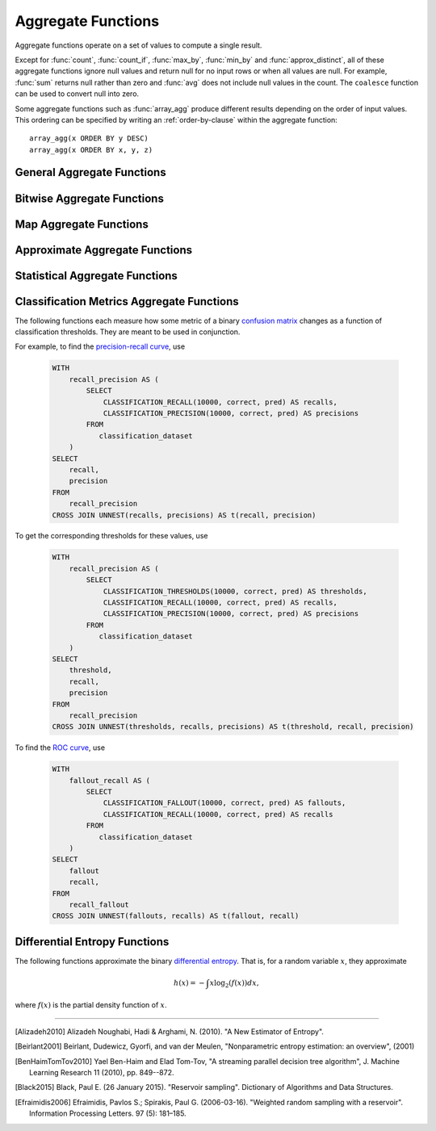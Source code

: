 ===================
Aggregate Functions
===================

Aggregate functions operate on a set of values to compute a single result.

Except for :func:`count`, :func:`count_if`, :func:`max_by`, :func:`min_by` and
:func:`approx_distinct`, all of these aggregate functions ignore null values
and return null for no input rows or when all values are null. For example,
:func:`sum` returns null rather than zero and :func:`avg` does not include null
values in the count. The ``coalesce`` function can be used to convert null into
zero.

Some aggregate functions such as :func:`array_agg` produce different results
depending on the order of input values. This ordering can be specified by writing
an :ref:`order-by-clause` within the aggregate function::

    array_agg(x ORDER BY y DESC)
    array_agg(x ORDER BY x, y, z)


General Aggregate Functions
---------------------------

.. function:: arbitrary(x) -> [same as input]

    Returns an arbitrary non-null value of ``x``, if one exists.

.. function:: array_agg(x) -> array<[same as input]>

    Returns an array created from the input ``x`` elements.

.. function:: avg(x) -> double

    Returns the average (arithmetic mean) of all input values.

.. function:: avg(time interval type) -> time interval type

    Returns the average interval length of all input values.

.. function:: bool_and(boolean) -> boolean

    Returns ``TRUE`` if every input value is ``TRUE``, otherwise ``FALSE``.

.. function:: bool_or(boolean) -> boolean

    Returns ``TRUE`` if any input value is ``TRUE``, otherwise ``FALSE``.

.. function:: checksum(x) -> varbinary

    Returns an order-insensitive checksum of the given values.

.. function:: count(*) -> bigint

    Returns the number of input rows.

.. function:: count(x) -> bigint

    Returns the number of non-null input values.

.. function:: count_if(x) -> bigint

    Returns the number of ``TRUE`` input values.
    This function is equivalent to ``count(CASE WHEN x THEN 1 END)``.

.. function:: every(boolean) -> boolean

    This is an alias for :func:`bool_and`.

.. function:: geometric_mean(x) -> double

    Returns the geometric mean of all input values.

.. function:: max_by(x, y) -> [same as x]

    Returns the value of ``x`` associated with the maximum value of ``y`` over all input values.

.. function:: max_by(x, y, n) -> array<[same as x]>

    Returns ``n`` values of ``x`` associated with the ``n`` largest of all input values of ``y``
    in descending order of ``y``.

.. function:: min_by(x, y) -> [same as x]

    Returns the value of ``x`` associated with the minimum value of ``y`` over all input values.

.. function:: min_by(x, y, n) -> array<[same as x]>

    Returns ``n`` values of ``x`` associated with the ``n`` smallest of all input values of ``y``
    in ascending order of ``y``.

.. function:: max(x) -> [same as input]

    Returns the maximum value of all input values.

.. function:: max(x, n) -> array<[same as x]>

    Returns ``n`` largest values of all input values of ``x``.

.. function:: min(x) -> [same as input]

    Returns the minimum value of all input values.

.. function:: min(x, n) -> array<[same as x]>

    Returns ``n`` smallest values of all input values of ``x``.

.. function:: reduce_agg(inputValue T, initialState S, inputFunction(S,T,S), combineFunction(S,S,S)) -> S

    Reduces all input values into a single value. ``inputFunction`` will be invoked
    for each input value. In addition to taking the input value, ``inputFunction``
    takes the current state, initially ``initialState``, and returns the new state.
    ``combineFunction`` will be invoked to combine two states into a new state.
    The final state is returned::

        SELECT id, reduce_agg(value, 0, (a, b) -> a + b, (a, b) -> a + b)
        FROM (
            VALUES
                (1, 2),
                (1, 3),
                (1, 4),
                (2, 20),
                (2, 30),
                (2, 40)
        ) AS t(id, value)
        GROUP BY id;
        -- (1, 9)
        -- (2, 90)

        SELECT id, reduce_agg(value, 1, (a, b) -> a * b, (a, b) -> a * b)
        FROM (
            VALUES
                (1, 2),
                (1, 3),
                (1, 4),
                (2, 20),
                (2, 30),
                (2, 40)
        ) AS t(id, value)
        GROUP BY id;
        -- (1, 24)
        -- (2, 24000)

    The state type must be a boolean, integer, floating-point, or date/time/interval.

.. function:: set_agg(x) -> array<[same as input]>

        Returns an array created from the distinct input ``x`` elements.

.. function:: set_union(array(T)) -> array(T)

    Returns an array of all the distinct values contained in each array of the input

    Example::

        SELECT set_union(elements)
        FROM (
            VALUES
                ARRAY[1, 2, 3],
                ARRAY[2, 3, 4]
        ) AS t(elements);

    Returns ARRAY[1, 2, 3, 4]

.. function:: sum(x) -> [same as input]

    Returns the sum of all input values.

Bitwise Aggregate Functions
---------------------------

.. function:: bitwise_and_agg(x) -> bigint

    Returns the bitwise AND of all input values in 2's complement representation.

.. function:: bitwise_or_agg(x) -> bigint

    Returns the bitwise OR of all input values in 2's complement representation.

Map Aggregate Functions
-----------------------

.. function:: histogram(x) -> map(K,bigint)

    Returns a map containing the count of the number of times each input value occurs.

.. function:: map_agg(key, value) -> map(K,V)

    Returns a map created from the input ``key`` / ``value`` pairs.

.. function:: map_union(x(K,V)) -> map(K,V)

   Returns the union of all the input maps. If a key is found in multiple
   input maps, that key's value in the resulting map comes from an arbitrary input map.

.. function:: map_union_sum(x(K,V)) -> map(K,V)

      Returns the union of all the input maps summing the values of matching keys in all
      the maps. All null values in the original maps are coalesced to 0.

.. function:: multimap_agg(key, value) -> map(K,array(V))

    Returns a multimap created from the input ``key`` / ``value`` pairs.
    Each key can be associated with multiple values.

Approximate Aggregate Functions
-------------------------------

.. function:: approx_distinct(x) -> bigint

    Returns the approximate number of distinct input values.
    This function provides an approximation of ``count(DISTINCT x)``.
    Zero is returned if all input values are null.

    This function should produce a standard error of 2.3%, which is the
    standard deviation of the (approximately normal) error distribution over
    all possible sets. It does not guarantee an upper bound on the error for
    any specific input set.

.. function:: approx_distinct(x, e) -> bigint

    Returns the approximate number of distinct input values.
    This function provides an approximation of ``count(DISTINCT x)``.
    Zero is returned if all input values are null.

    This function should produce a standard error of no more than ``e``, which
    is the standard deviation of the (approximately normal) error distribution
    over all possible sets. It does not guarantee an upper bound on the error
    for any specific input set. The current implementation of this function
    requires that ``e`` be in the range of ``[0.0040625, 0.26000]``.

.. function:: approx_percentile(x, percentage) -> [same as x]

    Returns the approximate percentile for all input values of ``x`` at the
    given ``percentage``. The value of ``percentage`` must be between zero and
    one and must be constant for all input rows.

.. function:: approx_percentile(x, percentage, accuracy) -> [same as x]

    As ``approx_percentile(x, percentage)``, but with a maximum rank error of
    ``accuracy``. The value of ``accuracy`` must be between zero and one
    (exclusive) and must be constant for all input rows. Note that a lower
    "accuracy" is really a lower error threshold, and thus more accurate. The
    default accuracy is ``0.01``.

.. function:: approx_percentile(x, percentages) -> array<[same as x]>

    Returns the approximate percentile for all input values of ``x`` at each of
    the specified percentages. Each element of the ``percentages`` array must be
    between zero and one, and the array must be constant for all input rows.

.. function:: approx_percentile(x, percentages, accuracy) -> array<[same as x]>

    As ``approx_percentile(x, percentages)``, but with a maximum rank error of
    ``accuracy``.

.. function:: approx_percentile(x, w, percentage) -> [same as x]

    Returns the approximate weighed percentile for all input values of ``x``
    using the per-item weight ``w`` at the percentage ``p``. The weight must be
    an integer value of at least one. It is effectively a replication count for
    the value ``x`` in the percentile set. The value of ``p`` must be between
    zero and one and must be constant for all input rows.

.. function:: approx_percentile(x, w, percentage, accuracy) -> [same as x]

    As ``approx_percentile(x, w, percentage)``, but with a maximum rank error of
    ``accuracy``.

.. function:: approx_percentile(x, w, percentages) -> array<[same as x]>

    Returns the approximate weighed percentile for all input values of ``x``
    using the per-item weight ``w`` at each of the given percentages specified
    in the array. The weight must be an integer value of at least one. It is
    effectively a replication count for the value ``x`` in the percentile set.
    Each element of the array must be between zero and one, and the array must
    be constant for all input rows.

.. function:: approx_percentile(x, w, percentages, accuracy) -> array<[same as x]>

    As ``approx_percentile(x, w, percentages)``, but with a maximum rank error of
    ``accuracy``.


.. function:: approx_set(x) -> HyperLogLog
    :noindex:

    See :doc:`hyperloglog`.

.. function:: merge(x) -> HyperLogLog
    :noindex:

    See :doc:`hyperloglog`.

.. function:: khyperloglog_agg(x) -> KHyperLogLog
    :noindex:

    See :doc:`khyperloglog`.

.. function:: merge(qdigest(T)) -> qdigest(T)
    :noindex:

    See :doc:`qdigest`.

.. function:: qdigest_agg(x) -> qdigest<[same as x]>
    :noindex:

    See :doc:`qdigest`.

.. function:: qdigest_agg(x, w) -> qdigest<[same as x]>
    :noindex:

    See :doc:`qdigest`.

.. function:: qdigest_agg(x, w, accuracy) -> qdigest<[same as x]>
    :noindex:

    See :doc:`qdigest`.

.. function:: numeric_histogram(buckets, value, weight) -> map<double, double>

    Computes an approximate histogram with up to ``buckets`` number of buckets
    for all ``value``\ s with a per-item weight of ``weight``.  The keys of the
    returned map are roughly the center of the bin, and the entry is the total
    weight of the bin.  The algorithm is based loosely on [BenHaimTomTov2010]_.

    ``buckets`` must be a ``bigint``. ``value`` and ``weight`` must be numeric.

.. function:: numeric_histogram(buckets, value) -> map<double, double>

    Computes an approximate histogram with up to ``buckets`` number of buckets
    for all ``value``\ s. This function is equivalent to the variant of
    :func:`numeric_histogram` that takes a ``weight``, with a per-item weight of ``1``.
    In this case, the total weight in the returned map is the count of items in the bin.

.. function:: noisy_count_gaussian(x, noise_scale) -> bigint

    Counts the non-null values and then adds a random Gaussian noise
    with 0 mean and standard deviation of ``noise_scale`` to the true count.
    The noisy count is post-processed to be non-negative and rounded to bigint.

    When there are no input rows, this function returns ``NULL``.

    Noise is from a secure random. ::

        SELECT noisy_count_gaussian(orderkey, 20.0) FROM tpch.tiny.lineitem WHERE false; -- NULL (1 row)
        SELECT noisy_count_gaussian(orderkey, 20.0) FROM tpch.tiny.lineitem WHERE false  GROUP BY orderkey; -- (0 row)

.. function:: noisy_count_gaussian(x, noise_scale, random_seed) -> bigint

    Counts the non-null values and then adds a random Gaussian noise
    with 0 mean and standard deviation of ``noise_scale`` to the true count.
    The noisy count is post-processed to be non-negative and rounded to bigint.

    When there are no input rows, this function returns ``NULL``.

    Random seed is used to seed the random generator.
    This method does not use a secure random. ::

        SELECT noisy_count_gaussian(orderkey, 20.0, 321) FROM tpch.tiny.lineitem WHERE false; -- NULL (1 row)
        SELECT noisy_count_gaussian(orderkey, 20.0, 321) FROM tpch.tiny.lineitem WHERE false  GROUP BY orderkey; --  (0 row)

.. function:: noisy_count_if_gaussian(x, noise_scale) -> bigint

    Counts the `TRUE` values and then adds a random Gaussian noise
    with 0 mean and standard deviation of ``noise_scale`` to the true count.
    The noisy count is post-processed to be non-negative and rounded to bigint.

    When there are no input rows, this function returns ``NULL``.

    Noise is from a secure random. ::

        SELECT noisy_count_if_gaussian(orderkey > 10, 20.0) FROM tpch.tiny.lineitem WHERE false; -- NULL (1 row)
        SELECT noisy_count_if_gaussian(orderkey > 10, 20.0) FROM tpch.tiny.lineitem WHERE false  GROUP BY orderkey; -- (0 row)

.. function:: noisy_count_if_gaussian(x, noise_scale, random_seed) -> bigint

    Counts the `TRUE` values and then adds a random Gaussian noise
    with 0 mean and standard deviation of ``noise_scale`` to the true count.
    The noisy count is post-processed to be non-negative and rounded to bigint.

    When there are no input rows, this function returns ``NULL``.

    Random seed is used to seed the random generator.
    This method does not use a secure random. ::

        SELECT noisy_count_if_gaussian(orderkey > 10, 20.0, 321) FROM tpch.tiny.lineitem WHERE false; -- NULL (1 row)
        SELECT noisy_count_if_gaussian(orderkey > 10, 20.0, 321) FROM tpch.tiny.lineitem WHERE false  GROUP BY orderkey; --  (0 row)

.. function:: noisy_sum_gaussian(x, noise_scale) -> double

    Calculates the sum over the input values and then adds random Gaussian noise
    with 0 mean and standard deviation of ``noise_scale``.
    All values are converted to double before being added to the sum, and the return type is double.

    When there are no input rows, this function returns ``NULL``.

    Noise is from a secure random. ::

        SELECT noisy_sum_gaussian(orderkey, 20.0) FROM tpch.tiny.lineitem WHERE false; -- NULL (1 row)
        SELECT noisy_sum_gaussian(orderkey, 20.0) FROM tpch.tiny.lineitem WHERE false  GROUP BY orderkey; -- (0 row)

.. function:: noisy_sum_gaussian(x, noise_scale, random_seed) -> double

    Calculates the sum over the input values and then adds random Gaussian noise
    with 0 mean and standard deviation of ``noise_scale``.
    All values are converted to double before being added to the sum, and the return type is double.

    When there are no input rows, this function returns ``NULL``.

    Random seed is used to seed the random generator.
    This method does not use a secure random. ::

        SELECT noisy_sum_gaussian(orderkey, 20.0, 321) FROM tpch.tiny.lineitem WHERE false; -- NULL (1 row)
        SELECT noisy_sum_gaussian(orderkey, 20.0, 321) FROM tpch.tiny.lineitem WHERE false  GROUP BY orderkey; --  (0 row)

.. function:: noisy_sum_gaussian(x, noise_scale, lower, upper) -> double

    Calculates the sum over the input values and then adds random Gaussian noise
    with 0 mean and standard deviation of ``noise_scale``.
    All values are converted to double before being added to the sum, and the return type is double.

    Each value is clipped to the range of ``[lower, upper]`` before adding to the sum.

    When there are no input rows, this function returns ``NULL``.

    Noise is from a secure random. ::

        SELECT noisy_sum_gaussian(orderkey, 20.0, 10.0, 50.0) FROM tpch.tiny.lineitem WHERE false; -- NULL (1 row)
        SELECT noisy_sum_gaussian(orderkey, 20.0, 10.0, 51.0) FROM tpch.tiny.lineitem WHERE false  GROUP BY orderkey; -- (0 row)

.. function:: noisy_sum_gaussian(x, noise_scale, lower, upper, random_seed) -> double

    Calculates the sum over the input values and then adds random Gaussian noise
    with 0 mean and standard deviation of ``noise_scale``.
    All values are converted to double before being added to the sum, and the return type is double.

    Each value is clipped to the range of ``[lower, upper]`` before adding to the sum.

    When there are no input rows, this function returns ``NULL``.

    Random seed is used to seed the random generator.
    This method does not use a secure random. ::

        SELECT noisy_sum_gaussian(orderkey, 20.0, 10.0, 50.0, 321) FROM tpch.tiny.lineitem WHERE false; -- NULL (1 row)
        SELECT noisy_sum_gaussian(orderkey, 20.0, 10.0, 50.0, 321) FROM tpch.tiny.lineitem WHERE false  GROUP BY orderkey; --  (0 row)

.. function:: noisy_avg_gaussian(x, noise_scale) -> double

    Calculates the average (arithmetic mean) of all the input values and then adds random Gaussian noise
    with 0 mean and standard deviation of ``noise_scale``.
    All values are converted to double before being added to the avg, and the return type is double.

    When there are no input rows, this function returns ``NULL``.

    Noise is from a secure random. ::

        SELECT noisy_avg_gaussian(orderkey, 20.0) FROM tpch.tiny.lineitem WHERE false; -- NULL (1 row)
        SELECT noisy_avg_gaussian(orderkey, 20.0) FROM tpch.tiny.lineitem WHERE false  GROUP BY orderkey; -- (0 row)

.. function:: noisy_avg_gaussian(x, noise_scale, random_seed) -> double

    Calculates the average (arithmetic mean) of all the input values and then adds random Gaussian noise
    with 0 mean and standard deviation of ``noise_scale``.
    All values are converted to double before being added to the avg, and the return type is double.

    When there are no input rows, this function returns ``NULL``.

    Random seed is used to seed the random generator.
    This method does not use a secure random. ::

        SELECT noisy_avg_gaussian(orderkey, 20.0, 321) FROM tpch.tiny.lineitem WHERE false; -- NULL (1 row)
        SELECT noisy_avg_gaussian(orderkey, 20.0, 321) FROM tpch.tiny.lineitem WHERE false  GROUP BY orderkey; --  (0 row)

.. function:: noisy_avg_gaussian(x, noise_scale, lower, upper) -> double

    Calculates the average (arithmetic mean) of all the input values and then adds random Gaussian noise
    with 0 mean and standard deviation of ``noise_scale``.
    All values are converted to double before being added to the avg, and the return type is double.

    Each value is clipped to the range of ``[lower, upper]`` before adding to the avg.

    When there are no input rows, this function returns ``NULL``.

    Noise is from a secure random. ::

        SELECT noisy_avg_gaussian(orderkey, 20.0, 10.0, 50.0) FROM tpch.tiny.lineitem WHERE false; -- NULL (1 row)
        SELECT noisy_avg_gaussian(orderkey, 20.0, 10.0, 51.0) FROM tpch.tiny.lineitem WHERE false  GROUP BY orderkey; -- (0 row)

.. function:: noisy_avg_gaussian(x, noise_scale, lower, upper, random_seed) -> double

    Calculates the average (arithmetic mean) of all the input values and then adds random Gaussian noise
    with 0 mean and standard deviation of ``noise_scale``.
    All values are converted to double before being added to the avg, and the return type is double.

    Each value is clipped to the range of ``[lower, upper]`` before adding to the avg.

    When there are no input rows, this function returns ``NULL``.

    Random seed is used to seed the random generator.
    This method does not use a secure random. ::

        SELECT noisy_avg_gaussian(orderkey, 20.0, 10.0, 50.0, 321) FROM tpch.tiny.lineitem WHERE false; -- NULL (1 row)
        SELECT noisy_avg_gaussian(orderkey, 20.0, 10.0, 50.0, 321) FROM tpch.tiny.lineitem WHERE false  GROUP BY orderkey; --  (0 row)


Statistical Aggregate Functions
-------------------------------

.. function:: corr(y, x) -> double

    Returns correlation coefficient of input values.

.. function:: covar_pop(y, x) -> double

    Returns the population covariance of input values.

.. function:: covar_samp(y, x) -> double

    Returns the sample covariance of input values.

.. function:: entropy(c) -> double

    Returns the log-2 entropy of count input-values.

    .. math::

        \mathrm{entropy}(c) = \sum_i \left[ {c_i \over \sum_j [c_j]} \log_2\left({\sum_j [c_j] \over c_i}\right) \right].

    ``c`` must be a ``bigint`` column of non-negative values.

    The function ignores any ``NULL`` count. If the sum of non-``NULL`` counts is 0,
    it returns 0.

.. function:: kurtosis(x) -> double

    Returns the excess kurtosis of all input values. Unbiased estimate using
    the following expression:

    .. math::

        \mathrm{kurtosis}(x) = {n(n+1) \over (n-1)(n-2)(n-3)} { \sum[(x_i-\mu)^4] \over \sigma^4} -3{ (n-1)^2 \over (n-2)(n-3) },

   where :math:`\mu` is the mean, and :math:`\sigma` is the standard deviation.

.. function:: regr_intercept(y, x) -> double

    Returns linear regression intercept of input values. ``y`` is the dependent
    value. ``x`` is the independent value.

.. function:: regr_slope(y, x) -> double

    Returns linear regression slope of input values. ``y`` is the dependent
    value. ``x`` is the independent value.

.. function:: skewness(x) -> double

    Returns the skewness of all input values.

.. function:: stddev(x) -> double

    This is an alias for :func:`stddev_samp`.

.. function:: stddev_pop(x) -> double

    Returns the population standard deviation of all input values.

.. function:: stddev_samp(x) -> double

    Returns the sample standard deviation of all input values.

.. function:: variance(x) -> double

    This is an alias for :func:`var_samp`.

.. function:: var_pop(x) -> double

    Returns the population variance of all input values.

.. function:: var_samp(x) -> double

    Returns the sample variance of all input values.


Classification Metrics Aggregate Functions
------------------------------------------

The following functions each measure how some metric of a binary
`confusion matrix <https://en.wikipedia.org/wiki/Confusion_matrix>`_ changes as a function of
classification thresholds. They are meant to be used in conjunction.

For example, to find the `precision-recall curve <https://en.wikipedia.org/wiki/Precision_and_recall>`_, use

    .. code-block:: none

         WITH
             recall_precision AS (
                 SELECT
                     CLASSIFICATION_RECALL(10000, correct, pred) AS recalls,
                     CLASSIFICATION_PRECISION(10000, correct, pred) AS precisions
                 FROM
                    classification_dataset
             )
         SELECT
             recall,
             precision
         FROM
             recall_precision
         CROSS JOIN UNNEST(recalls, precisions) AS t(recall, precision)

To get the corresponding thresholds for these values, use

    .. code-block:: none

         WITH
             recall_precision AS (
                 SELECT
                     CLASSIFICATION_THRESHOLDS(10000, correct, pred) AS thresholds,
                     CLASSIFICATION_RECALL(10000, correct, pred) AS recalls,
                     CLASSIFICATION_PRECISION(10000, correct, pred) AS precisions
                 FROM
                    classification_dataset
             )
         SELECT
             threshold,
             recall,
             precision
         FROM
             recall_precision
         CROSS JOIN UNNEST(thresholds, recalls, precisions) AS t(threshold, recall, precision)

To find the `ROC curve <https://en.wikipedia.org/wiki/Receiver_operating_characteristic>`_, use

    .. code-block:: none

         WITH
             fallout_recall AS (
                 SELECT
                     CLASSIFICATION_FALLOUT(10000, correct, pred) AS fallouts,
                     CLASSIFICATION_RECALL(10000, correct, pred) AS recalls
                 FROM
                    classification_dataset
             )
         SELECT
             fallout
             recall,
         FROM
             recall_fallout
         CROSS JOIN UNNEST(fallouts, recalls) AS t(fallout, recall)


.. function:: classification_miss_rate(buckets, y, x, weight) -> array<double>

    Computes the miss-rate with up to ``buckets`` number of buckets. Returns
    an array of miss-rate values.

    ``y`` should be a boolean outcome value; ``x`` should be predictions, each
    between 0 and 1; ``weight`` should be non-negative values, indicating the weight of the instance.

    The
    `miss-rate <https://en.wikipedia.org/wiki/Type_I_and_type_II_errors#False_positive_and_false_negative_rates>`_
    is defined as a sequence whose :math:`j`-th entry is

    .. math ::

        {
            \sum_{i \;|\; x_i \leq t_j \bigwedge y_i = 1} \left[ w_i \right]
            \over
            \sum_{i \;|\; x_i \leq t_j \bigwedge y_i = 1} \left[ w_i \right]
            +
            \sum_{i \;|\; x_i > t_j \bigwedge y_i = 1} \left[ w_i \right]
        },

    where :math:`t_j` is the :math:`j`-th smallest threshold,
    and :math:`y_i`, :math:`x_i`, and :math:`w_i` are the :math:`i`-th
    entries of ``y``, ``x``, and ``weight``, respectively.

.. function:: classification_miss_rate(buckets, y, x) -> array<double>

    This function is equivalent to the variant of
    :func:`classification_miss_rate` that takes a ``weight``, with a per-item weight of ``1``.

.. function:: classification_fall_out(buckets, y, x, weight) -> array<double>

    Computes the fall-out with up to ``buckets`` number of buckets. Returns
    an array of fall-out values.

    ``y`` should be a boolean outcome value; ``x`` should be predictions, each
    between 0 and 1; ``weight`` should be non-negative values, indicating the weight of the instance.

    The
    `fall-out <https://en.wikipedia.org/wiki/Information_retrieval#Fall-out>`_
    is defined as a sequence whose :math:`j`-th entry is

    .. math ::

        {
            \sum_{i \;|\; x_i > t_j \bigwedge y_i = 0} \left[ w_i \right]
            \over
            \sum_{i \;|\; y_i = 0} \left[ w_i \right]
        },

    where :math:`t_j` is the :math:`j`-th smallest threshold,
    and :math:`y_i`, :math:`x_i`, and :math:`w_i` are the :math:`i`-th
    entries of ``y``, ``x``, and ``weight``, respectively.

.. function:: classification_fall_out(buckets, y, x) -> array<double>

    This function is equivalent to the variant of
    :func:`classification_fall_out` that takes a ``weight``, with a per-item weight of ``1``.

.. function:: classification_precision(buckets, y, x, weight) -> array<double>

    Computes the precision with up to ``buckets`` number of buckets. Returns
    an array of precision values.

    ``y`` should be a boolean outcome value; ``x`` should be predictions, each
    between 0 and 1; ``weight`` should be non-negative values, indicating the weight of the instance.

    The
    `precision <https://en.wikipedia.org/wiki/Positive_and_negative_predictive_values>`_
    is defined as a sequence whose :math:`j`-th entry is

    .. math ::

        {
            \sum_{i \;|\; x_i > t_j \bigwedge y_i = 1} \left[ w_i \right]
            \over
            \sum_{i \;|\; x_i > t_j} \left[ w_i \right]
        },

    where :math:`t_j` is the :math:`j`-th smallest threshold,
    and :math:`y_i`, :math:`x_i`, and :math:`w_i` are the :math:`i`-th
    entries of ``y``, ``x``, and ``weight``, respectively.

.. function:: classification_precision(buckets, y, x) -> array<double>

    This function is equivalent to the variant of
    :func:`classification_precision` that takes a ``weight``, with a per-item weight of ``1``.

.. function:: classification_recall(buckets, y, x, weight) -> array<double>

    Computes the recall with up to ``buckets`` number of buckets. Returns
    an array of recall values.

    ``y`` should be a boolean outcome value; ``x`` should be predictions, each
    between 0 and 1; ``weight`` should be non-negative values, indicating the weight of the instance.

    The
    `recall <https://en.wikipedia.org/wiki/Precision_and_recall#Recall>`_
    is defined as a sequence whose :math:`j`-th entry is

    .. math ::

        {
            \sum_{i \;|\; x_i > t_j \bigwedge y_i = 1} \left[ w_i \right]
            \over
            \sum_{i \;|\; y_i = 1} \left[ w_i \right]
        },

    where :math:`t_j` is the :math:`j`-th smallest threshold,
    and :math:`y_i`, :math:`x_i`, and :math:`w_i` are the :math:`i`-th
    entries of ``y``, ``x``, and ``weight``, respectively.

.. function:: classification_recall(buckets, y, x) -> array<double>

    This function is equivalent to the variant of
    :func:`classification_recall` that takes a ``weight``, with a per-item weight of ``1``.

.. function:: classification_thresholds(buckets, y, x) -> array<double>

    Computes the thresholds with up to ``buckets`` number of buckets. Returns
    an array of threshold values.

    ``y`` should be a boolean outcome value; ``x`` should be predictions, each
    between 0 and 1.

    The thresholds are defined as a sequence whose :math:`j`-th entry is the :math:`j`-th smallest threshold.


Differential Entropy Functions
-------------------------------

The following functions approximate the binary `differential entropy <https://en.wikipedia.org/wiki/Differential_entropy>`_.
That is, for a random variable :math:`x`, they approximate

.. math ::

    h(x) = - \int x \log_2\left(f(x)\right) dx,

where :math:`f(x)` is the partial density function of :math:`x`.

.. function:: differential_entropy(sample_size, x)

    Returns the approximate log-2 differential entropy from a random variable's sample outcomes. The function internally
    creates a reservoir (see [Black2015]_), then calculates the
    entropy from the sample results by approximating the derivative of the cumulative distribution
    (see [Alizadeh2010]_).

    ``sample_size`` (``long``) is the maximal number of reservoir samples.

    ``x`` (``double``) is the samples.

    For example, to find the differential entropy of ``x`` of ``data`` using 1000000 reservoir samples, use

    .. code-block:: none

         SELECT
             differential_entropy(1000000, x)
         FROM
             data

    .. note::

        If :math:`x` has a known lower and upper bound,
        prefer the versions taking ``(bucket_count, x, 1.0, "fixed_histogram_mle", min, max)``,
        or ``(bucket_count, x, 1.0, "fixed_histogram_jacknife", min, max)``,
        as they have better convergence.

.. function:: differential_entropy(sample_size, x, weight)

    Returns the approximate log-2 differential entropy from a random variable's sample outcomes. The function
    internally creates a weighted reservoir (see [Efraimidis2006]_), then calculates the
    entropy from the sample results by approximating the derivative of the cumulative distribution
    (see [Alizadeh2010]_).

    ``sample_size`` is the maximal number of reservoir samples.

    ``x`` (``double``) is the samples.

    ``weight`` (``double``) is a non-negative double value indicating the weight of the sample.

    For example, to find the differential entropy of ``x`` with weights ``weight`` of ``data``
    using 1000000 reservoir samples, use

    .. code-block:: none

         SELECT
             differential_entropy(1000000, x, weight)
         FROM
             data

    .. note::

        If :math:`x` has a known lower and upper bound,
        prefer the versions taking ``(bucket_count, x, weight, "fixed_histogram_mle", min, max)``,
        or ``(bucket_count, x, weight, "fixed_histogram_jacknife", min, max)``,
        as they have better convergence.

.. function:: differential_entropy(bucket_count, x, weight, method, min, max) -> double

    Returns the approximate log-2 differential entropy from a random variable's sample outcomes. The function
    internally creates a conceptual histogram of the sample values, calculates the counts, and
    then approximates the entropy using maximum likelihood with or without Jacknife
    correction, based on the ``method`` parameter. If Jacknife correction (see [Beirlant2001]_) is used, the
    estimate is

    .. math ::

        n H(x) - (n - 1) \sum_{i = 1}^n H\left(x_{(i)}\right)

    where :math:`n` is the length of the sequence, and :math:`x_{(i)}` is the sequence with the :math:`i`-th element
    removed.

    ``bucket_count`` (``long``) determines the number of histogram buckets.

    ``x`` (``double``) is the samples.

    ``method`` (``varchar``) is either ``'fixed_histogram_mle'`` (for the maximum likelihood estimate)
    or ``'fixed_histogram_jacknife'`` (for the jacknife-corrected maximum likelihood estimate).

    ``min`` and ``max`` (both ``double``) are the minimal and maximal values, respectively;
    the function will throw if there is an input outside this range.

    ``weight`` (``double``) is the weight of the sample, and must be non-negative.

    For example, to find the differential entropy of ``x``, each between ``0.0`` and ``1.0``,
    with weights 1.0 of ``data`` using 1000000 bins and jacknife estimates, use

    .. code-block:: none

         SELECT
             differential_entropy(1000000, x, 1.0, 'fixed_histogram_jacknife', 0.0, 1.0)
         FROM
             data

    To find the differential entropy of ``x``, each between ``-2.0`` and ``2.0``,
    with weights ``weight`` of ``data`` using 1000000 buckets and maximum-likelihood estimates, use

        .. code-block:: none

             SELECT
                 differential_entropy(1000000, x, weight, 'fixed_histogram_mle', -2.0, 2.0)
             FROM
                 data

    .. note::

        If :math:`x` doesn't have known lower and upper bounds, prefer the versions taking ``(sample_size, x)``
        (unweighted case) or ``(sample_size, x, weight)`` (weighted case), as they use reservoir
        sampling which doesn't require a known range for samples.

        Otherwise, if the number of distinct weights is low,
        especially if the number of samples is low, consider using the version taking
        ``(bucket_count, x, weight, "fixed_histogram_jacknife", min, max)``, as jacknife bias correction,
        is better than maximum likelihood estimation. However, if the number of distinct weights is high,
        consider using the version taking ``(bucket_count, x, weight, "fixed_histogram_mle", min, max)``,
        as this will reduce memory and running time.

.. function:: approx_most_frequent(buckets, value, capacity) -> map<[same as value], bigint>

    Computes the top frequent values up to ``buckets`` elements approximately.
    Approximate estimation of the function enables us to pick up the frequent
    values with less memory. Larger ``capacity`` improves the accuracy of
    underlying algorithm with sacrificing the memory capacity. The returned
    value is a map containing the top elements with corresponding estimated
    frequency.

    The error of the function depends on the permutation of the values and its
    cardinality. We can set the capacity same as the cardinality of the
    underlying data to achieve the least error.

    ``buckets`` and ``capacity`` must be ``bigint``. ``value`` can be numeric
    or string type.

    The function uses the stream summary data structure proposed in the paper
    `Efficient computation of frequent and top-k elements in data streams <https://www.cse.ust.hk/~raywong/comp5331/References/EfficientComputationOfFrequentAndTop-kElementsInDataStreams.pdf>`_ by A.Metwally, D.Agrawal and A.Abbadi.


---------------------------

.. [Alizadeh2010] Alizadeh Noughabi, Hadi & Arghami, N. (2010). "A New Estimator of Entropy".

.. [Beirlant2001] Beirlant, Dudewicz, Gyorfi, and van der Meulen,
    "Nonparametric entropy estimation: an overview", (2001)

.. [BenHaimTomTov2010] Yael Ben-Haim and Elad Tom-Tov, "A streaming parallel decision tree algorithm",
    J. Machine Learning Research 11 (2010), pp. 849--872.

.. [Black2015] Black, Paul E. (26 January 2015). "Reservoir sampling". Dictionary of Algorithms and Data Structures.

.. [Efraimidis2006] Efraimidis, Pavlos S.; Spirakis, Paul G. (2006-03-16). "Weighted random sampling with a reservoir".
    Information Processing Letters. 97 (5): 181–185.
